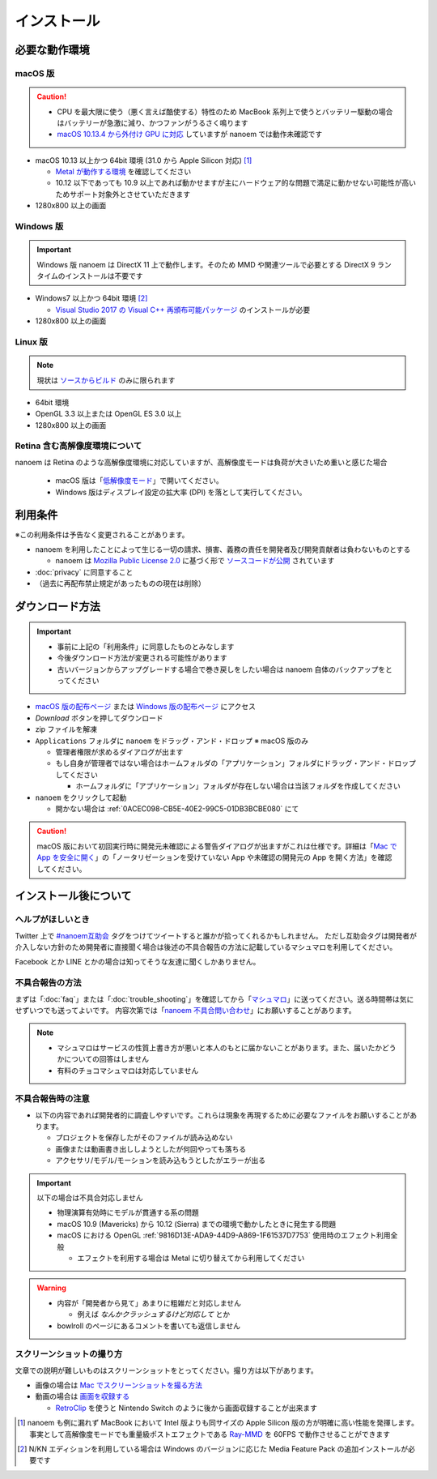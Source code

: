 =======================================================
インストール
=======================================================

必要な動作環境
=======================================================

macOS 版
-------------------------------------------------------

.. caution::
  - CPU を最大限に使う（悪く言えば酷使する）特性のため MacBook 系列上で使うとバッテリー駆動の場合はバッテリーが急激に減り、かつファンがうるさく鳴ります
  - `macOS 10.13.4 から外付け GPU に対応 <https://support.apple.com/ja-jp/HT208544>`_ していますが nanoem では動作未確認です

- macOS 10.13 以上かつ 64bit 環境 (31.0 から Apple Silicon 対応) [#f1]_

  - `Metal が動作する環境 <https://support.apple.com/ja-jp/HT205073>`_ を確認してください
  - 10.12 以下であっても 10.9 以上であれば動かせますが主にハードウェア的な問題で満足に動かせない可能性が高いためサポート対象外とさせていただきます

- 1280x800 以上の画面

Windows 版
-------------------------------------------------------

.. important::
   Windows 版 nanoem は DirectX 11 上で動作します。そのため MMD や関連ツールで必要とする DirectX 9 ランタイムのインストールは不要です

- Windows7 以上かつ 64bit 環境 [#f2]_

  - `Visual Studio 2017 の Visual C++ 再頒布可能パッケージ <https://support.microsoft.com/ja-jp/help/2977003/the-latest-supported-visual-c-downloads>`_ のインストールが必要

- 1280x800 以上の画面

Linux 版
-------------------------------------------------------

.. note::
   現状は `ソースからビルド <https://github.com/hkrn/nanoem/>`_ のみに限られます

- 64bit 環境
- OpenGL 3.3 以上または OpenGL ES 3.0 以上
- 1280x800 以上の画面

Retina 含む高解像度環境について
------------------------------------------------------

nanoem は Retina のような高解像度環境に対応していますが、高解像度モードは負荷が大きいため重いと感じた場合

  - macOS 版は「`低解像度モード <https://support.apple.com/ja-jp/HT202471>`_」で開いてください。
  - Windows 版はディスプレイ設定の拡大率 (DPI) を落として実行してください。

利用条件
=======================================================

※この利用条件は予告なく変更されることがあります。

- nanoem を利用したことによって生じる一切の請求、損害、義務の責任を開発者及び開発貢献者は負わないものとする

  - nanoem は `Mozilla Public License 2.0 <https://licenses.opensource.jp/MPL-2.0/MPL-2.0.html>`_ に基づく形で `ソースコードが公開 <https://github.com/hkrn/nanoem>`_ されています

- :doc:`privacy` に同意すること
- （過去に再配布禁止規定があったものの現在は削除）

ダウンロード方法
=======================================================

.. important::
  * 事前に上記の「利用条件」に同意したものとみなします
  * 今後ダウンロード方法が変更される可能性があります
  * 古いバージョンからアップグレードする場合で巻き戻しをしたい場合は nanoem 自体のバックアップをとってください

* `macOS 版の配布ページ <https://bowlroll.net/file/71328>`_ または `Windows 版の配布ページ <https://bowlroll.net/file/122592>`_ にアクセス
* `Download` ボタンを押してダウンロード
* zip ファイルを解凍
* ``Applications`` フォルダに ``nanoem`` をドラッグ・アンド・ドロップ ※ macOS 版のみ

  * 管理者権限が求めるダイアログが出ます
  * もし自身が管理者ではない場合はホームフォルダの「アプリケーション」フォルダにドラッグ・アンド・ドロップしてください

    * ホームフォルダに「アプリケーション」フォルダが存在しない場合は当該フォルダを作成してください

* ``nanoem`` をクリックして起動

  * 開かない場合は :ref:`0ACEC098-CB5E-40E2-99C5-01DB3BCBE080` にて

.. caution::
  macOS 版において初回実行時に開発元未確認による警告ダイアログが出ますがこれは仕様です。詳細は「`Mac で App を安全に開く <https://support.apple.com/HT202491>`_」の「ノータリゼーションを受けていない App や未確認の開発元の App を開く方法」を確認してください。

インストール後について
=======================================================

ヘルプがほしいとき
-------------------------------------------------------

Twitter 上で `#nanoem互助会 <https://twitter.com/search?q=%23nanoem互助会>`_ タグをつけてツイートすると誰かが拾ってくれるかもしれません。
ただし互助会タグは開発者が介入しない方針のため開発者に直接聞く場合は後述の不具合報告の方法に記載しているマシュマロを利用してください。

Facebook とか LINE とかの場合は知ってそうな友達に聞くしかありません。

.. _37420267-8E5A-41EA-A159-FFF490DF1D8D:

不具合報告の方法
-------------------------------------------------------

まずは「:doc:`faq`」または「:doc:`trouble_shooting`」を確認してから「`マシュマロ <https://marshmallow-qa.com/shimacpyon>`_」に送ってください。送る時間帯は気にせずいつでも送ってよいです。
内容次第では「`nanoem 不具合問い合わせ <https://docs.google.com/forms/d/e/1FAIpQLSevO1nReFpARl9JH0ouQme7xzijm1XVfwiJuEg-PGZrmMSoYg/viewform>`_」にお願いすることがあります。

.. note::
  - マシュマロはサービスの性質上書き方が悪いと本人のもとに届かないことがあります。また、届いたかどうかについての回答はしません
  - 有料のチョコマシュマロは対応していません

不具合報告時の注意
-------------------------------------------------------

- 以下の内容であれば開発者的に調査しやすいです。これらは現象を再現するために必要なファイルをお願いすることがあります。

  - プロジェクトを保存したがそのファイルが読み込めない
  - 画像または動画書き出ししようとしたが何回やっても落ちる
  - アクセサリ/モデル/モーションを読み込もうとしたがエラーが出る

.. important::
  以下の場合は不具合対応しません

  * 物理演算有効時にモデルが貫通する系の問題
  * macOS 10.9 (Mavericks) から 10.12 (Sierra) までの環境で動かしたときに発生する問題
  * macOS における OpenGL :ref:`9816D13E-ADA9-44D9-A869-1F61537D7753` 使用時のエフェクト利用全般

    * エフェクトを利用する場合は Metal に切り替えてから利用してください

.. warning::
  - 内容が「開発者から見て」あまりに粗雑だと対応しません

    - 例えば `なんかクラッシュするけど対応して` とか

  - bowlroll のページにあるコメントを書いても返信しません

スクリーンショットの撮り方
-------------------------------------------------------

文章での説明が難しいものはスクリーンショットをとってください。撮り方は以下があります。

- 画像の場合は `Mac でスクリーンショットを撮る方法 <https://support.apple.com/ja-jp/HT201361>`_
- 動画の場合は `画面を収録する <https://support.apple.com/ja-jp/HT208721>`_

  - `RetroClip <https://www.realartists.com/retroclip/>`_ を使うと Nintendo Switch のように後から画面収録することが出来ます

.. [#f1] nanoem も例に漏れず MacBook において Intel 版よりも同サイズの Apple Silicon 版の方が明確に高い性能を発揮します。事実として高解像度モードでも重量級ポストエフェクトである `Ray-MMD <https://github.com/ray-cast/ray-mmd>`_ を 60FPS で動作させることができます
.. [#f2] N/KN エディションを利用している場合は Windows のバージョンに応じた Media Feature Pack の追加インストールが必要です
